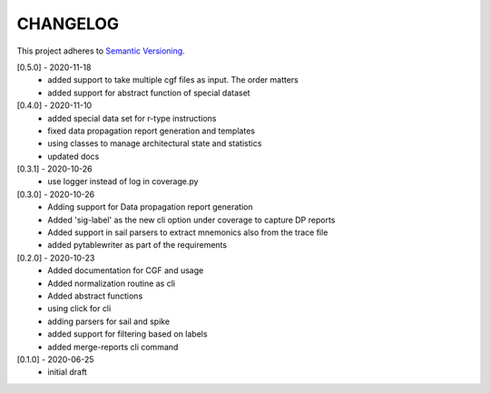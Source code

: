 CHANGELOG
=========

This project adheres to `Semantic Versioning <https://semver.org/spec/v2.0.0.html>`_.

[0.5.0] - 2020-11-18
  - added support to take multiple cgf files as input. The order matters
  - added support for abstract function of special dataset 

[0.4.0] - 2020-11-10
  - added special data set for r-type instructions
  - fixed data propagation report generation and templates
  - using classes to manage architectural state and statistics
  - updated docs

[0.3.1] - 2020-10-26
  - use logger instead of log in coverage.py


[0.3.0] - 2020-10-26
  - Adding support for Data propagation report generation
  - Added 'sig-label' as the new cli option under coverage to capture DP reports
  - Added support in sail parsers to extract mnemonics also from the trace file
  - added pytablewriter as part of the requirements

[0.2.0] - 2020-10-23
  - Added documentation for CGF and usage
  - Added normalization routine as cli
  - Added abstract functions
  - using click for cli
  - adding parsers for sail and spike
  - added support for filtering based on labels
  - added merge-reports cli command


[0.1.0] - 2020-06-25
  - initial draft
